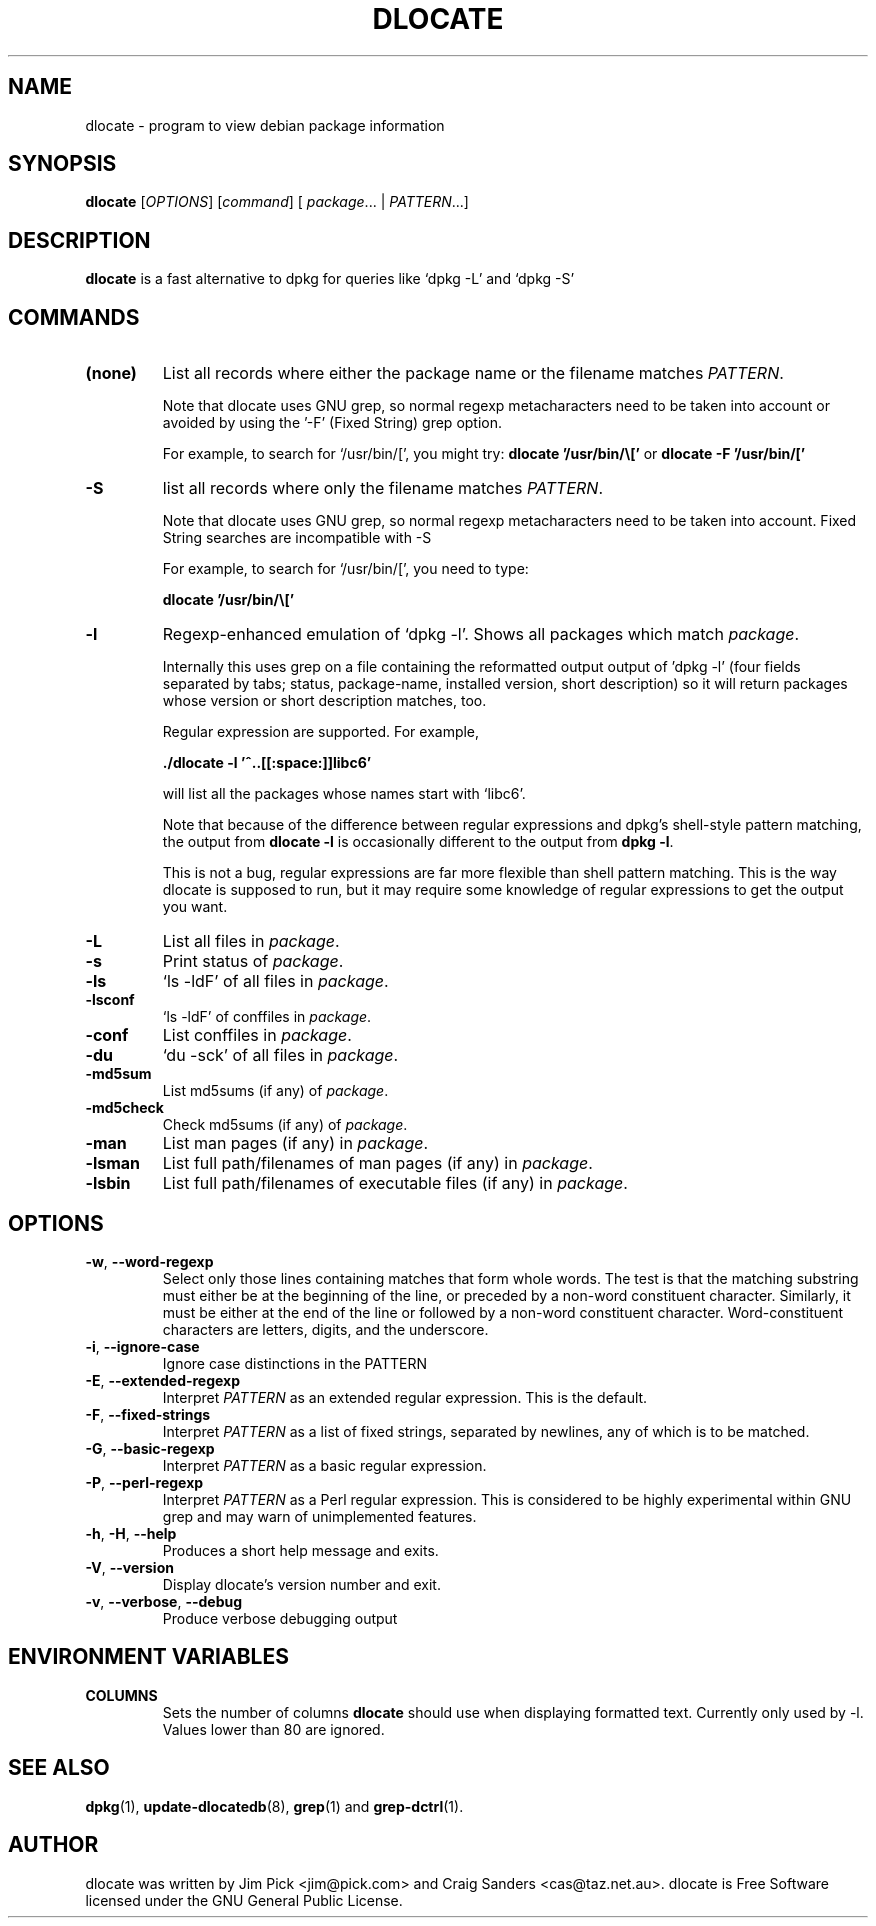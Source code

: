 .TH DLOCATE 1 "November 2007"
.\" Please adjust this date whenever revising the manpage.
.\" NAME should be all caps, SECTION should be 1-8, maybe w/ subsection
.\" other parms are allowed: see man(7), man(1)

.SH NAME
dlocate - program to view debian package information

.SH SYNOPSIS
.B dlocate
.RI [ OPTIONS ]
.RI [ command ]
.RB [ 
.IR package .\|.\|.
|
.IR PATTERN .\|.\|.]
.

.SH "DESCRIPTION"
.PP
.B dlocate
is a fast alternative to dpkg for queries like `dpkg -L' and `dpkg -S'

.SH COMMANDS
.TP
.BR (none)
List all records where either the package name or the filename matches
.IR PATTERN .

Note that dlocate uses GNU grep, so normal regexp metacharacters need to be taken into account or avoided
by using the '-F' (Fixed String) grep option.

For example, to search for `/usr/bin/[', you might try:
\fBdlocate '/usr/bin/\\['\fP
or
\fBdlocate -F '/usr/bin/['\fP
.TP
.BR \-S
list all records where only the filename matches
.IR PATTERN .

Note that dlocate uses GNU grep, so normal regexp metacharacters need to be taken into account.
Fixed String searches are incompatible with -S

For example, to search for `/usr/bin/[', you need to type:

\fBdlocate  '/usr/bin/\\['\fP

.TP
.BR \-l
Regexp-enhanced emulation of `dpkg \-l'.  Shows all packages which match
.IR package .

Internally this uses grep on a file containing the reformatted
output output of 'dpkg \-l' (four fields separated by tabs; status,
package-name, installed version, short description) so it will return
packages whose version or short description matches, too.

Regular expression are supported. For example,

\fB./dlocate \-l '^..[[:space:]]libc6'\fP

will list all the packages whose names start with `libc6'.

Note that because of the difference between regular expressions and
dpkg's shell\-style pattern matching, the output from \fBdlocate -l\fP
is occasionally different to the output from \fBdpkg -l\fP.

This is not a bug, regular expressions are far more flexible than shell
pattern matching.  This is the way dlocate is supposed to run, but it
may require some knowledge of regular expressions to get the output you
want.

.TP
.BR \-L
List all files in 
.IR package .
.TP
.BR \-s
Print status of
.IR package .
.TP
.BR \-ls
`ls \-ldF' of all files in
.IR package .
.TP
.BR \-lsconf
`ls \-ldF' of conffiles in
.IR package .
.TP
.BR \-conf
List conffiles in
.IR package .
.TP
.BR \-du
`du \-sck' of all files in
.IR package .
.TP
.BR \-md5sum
List md5sums (if any) of 
.IR package .
.TP
.BR \-md5check
Check md5sums (if any) of 
.IR package .
.TP
.BR \-man
List man pages (if any) in
.IR package .
.TP
.BR \-lsman
List full path/filenames of man pages (if any) in
.IR package .
.TP
.BR \-lsbin
List full path/filenames of executable files (if any) in
.IR package .

.SH OPTIONS
.TP
.BR \-w ", " \-\^\-word\-regexp
Select only those lines containing matches that form whole words.
The test is that the matching substring must either be at the
beginning of the line, or preceded by a non-word constituent
character.
Similarly, it must be either at the end of the line
or followed by a non-word constituent character.
Word-constituent characters are letters, digits, and the underscore.
.TP
.BR \-i ", " --ignore-case
Ignore case distinctions in the PATTERN 
.TP
.BR \-E ", " \-\^\-extended\-regexp
Interpret
.I PATTERN
as an extended regular expression.
This is the default.
.TP
.BR \-F ", " \-\^\-fixed\-strings
Interpret
.I PATTERN
as a list of fixed strings, separated by newlines,
any of which is to be matched.
.TP
.BR \-G ", " \-\^\-basic\-regexp
Interpret
.I PATTERN
as a basic regular expression.
.TP
.BR \-P ", " \-\^\-perl\-regexp
Interpret
.I PATTERN
as a Perl regular expression.
This is considered to be highly experimental within GNU grep and may warn of unimplemented features.
.TP
.BR \-h ", " \-H ", " \-\-help
Produces a short help message and exits.
.TP
.BR \-V ", " \-\-version
Display dlocate's version number and exit.
.TP
.BR \-v ", " \-\-verbose ", " \-\-debug
Produce verbose debugging output
.PP

.SH ENVIRONMENT VARIABLES
.TP
.BR COLUMNS
Sets the number of columns \fBdlocate\fP should use when displaying formatted
text.  Currently only used by \-l. Values lower than 80 are ignored.

.SH "SEE ALSO"
\fBdpkg\fP(1),
\fBupdate\-dlocatedb\fP(8),
\fBgrep\fP(1)
and
\fBgrep\-dctrl\fP(1).



.SH AUTHOR
dlocate was written by Jim Pick <jim@pick.com> and Craig Sanders
<cas@taz.net.au>. dlocate is Free Software licensed under the GNU
General Public License.

